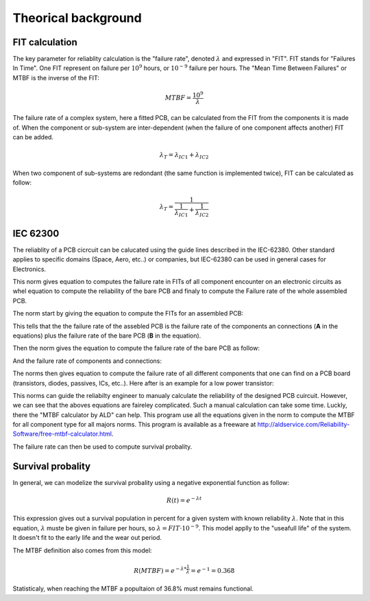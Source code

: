 Theorical background
====================

FIT calculation
---------------

The key parameter for reliablity calculation is the "failure rate", denoted :math:`\lambda` and expressed in "FIT". FIT stands for "Failures In Time". One FIT represent on failure per :math:`10^9` hours, or :math:`10^{-9}` failure per hours. The "Mean Time Between Failures" or MTBF is the inverse of the FIT:

.. math::
    MTBF = \frac{10^9}{\lambda}

The failure rate of a complex system, here a fitted PCB, can be calculated from the FIT from the components it is made of. When the component or sub-system are inter-dependent (when the failure of one component affects another) FIT can be added.

.. math::
    \lambda_{T} = \lambda_{IC1} + \lambda_{IC2}
    
When two component of sub-systems are redondant (the same function is implemented twice), FIT can be calculated as follow:

.. math::
    \lambda _{T} = \frac{1}{ \frac{1}{ \lambda_{IC1}} + \frac{1}{\lambda_{IC2} } }
    

IEC 62300
---------

The reliablity of a PCB cicrcuit can be calucated using the guide lines described in the IEC-62380. Other standard applies to specific domains (Space, Aero, etc..) or companies, but IEC-62380 can be used in general cases for Electronics.

This norm gives equation to computes the failure rate in FITs of all component encounter on an electronic circuits as whel equation to compute the reliability of the bare PCB and finaly to compute the Failure rate of the whole assembled PCB. 

The norm start by giving the equation to compute the FITs for an assembled PCB:

.. image:: img/IEC-62380-6.1.png

This tells that the the failure rate of the assebled PCB is the failure rate of the components an connections (**A** in the equations) plus the failure rate of the bare PCB (**B** in the equation).

Then the norm gives the equation to compute the failure rate of the bare PCB as follow:

.. image:: img/IEC-62380-B.png

And the failure rate of components and connections:

.. image:: img/IEC-62380-A.png


The norms then gives equation to compute the failure rate of all different components that one can find on a PCB board (transistors, diodes, passives, ICs, etc..). Here after is an example for a low power transistor:

.. image:: img/IEC-62380-8.4.png

This norms can guide the reliabilty engineer to manualy calculate the reliability of the designed PCB cuircuit. However, we can see that the aboves equations are faireley complicated. Such a manual calculation can take some time. Luckly, there the "MTBF calculator by ALD" can help. This program use all the equations given in the norm to compute the MTBF for all component type for all majors norms. This program is available as a freeware at http://aldservice.com/Reliability-Software/free-mtbf-calculator.html.

The failure rate can then be used to compute survival probality.

Survival probality
------------------

In general, we can modelize the survival probality using a negative exponential function as follow:

.. math::
    R(t) = e^{-\lambda t}

This expression gives out a survival population in percent for a given system with known reliability :math:`\lambda`. Note that in this equation, :math:`\lambda` muste be given in failure per hours, so :math:`\lambda = FIT \cdot 10^{-9}`. This model applly to the "useafull life" of the system. It doesn't fit to the early life and the wear out period.

The MTBF definition also comes from this model:

.. math::
    R(MTBF) = e^{ -\lambda * \frac{1}{\lambda} } = e^{-1} = 0.368
    
Statisticaly, when reaching the MTBF a popultaion of 36.8% must remains functional.

